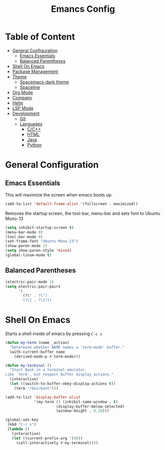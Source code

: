 #+TITLE: Emancs Config
#+PROPERTY: header-args :emacs-lisp :tangle  ~/.emacs

* Table of Content
- [[#general-configuration][General Configuration]]
  - [[#emacs-essentials][Emacs Essentials]]
  - [[#balanced-parentheses][Balanced Parentheses]]
- [[#shell-on-emacs][Shell On Emacs]]
- [[#package-management][Package Management]]
- [[#theme][Theme]]
  - [[#spacemacs-dark-theme][Spacemacs-dark theme]]
  - [[#spaceline][Spaceline]]
- [[#org-mode][Org Mode]]
- [[#company][Company]]
- [[#helm][Helm]]
- [[#lsp-mode][LSP Mode]]
- [[#development][Development]]
  - [[#git][Git]]
  - [[#languages][Languages]]
    - [[#cc][C/C++]]
    - [[#html][HTML]]
    - [[#java][Java]]
    - [[#python][Python]]

* General Configuration
** Emacs Essentials
This will maximize the screen when emacs boots up.
#+begin_src emacs-lisp
  (add-to-list 'default-frame-alist '(fullscreen . maximized))  
#+end_src

Removes the startup screen, the tool-bar, menu-bar and sets font to Ubuntu Mono-13
#+begin_src emacs-lisp  
  (setq inhibit-startup-screen t)
  (menu-bar-mode 0)
  (tool-bar-mode 0)
  (set-frame-font "Ubuntu Mono-13")
  (show-paren-mode 1)
  (setq show-paren-style 'mixed)
  (global-linum-mode t)  
#+end_src
** Balanced Parentheses
#+begin_src emacs-lisp
  (electric-pair-mode 1)  
  (setq electric-pair-pairs
        '(
          (?\" . ?\")
          (?\{ . ?\})))
#+end_src

* Shell On Emacs
Starts a shell inside of emacs by pressing =C-c s=
#+begin_src emacs-lisp
  (defun my-term (name _action)
    "Determine whether NAME names a `term-mode' buffer."
    (with-current-buffer name
      (derived-mode-p #'term-mode)))
  
  (defun my-terminal ()
    "Start Bash in a terminal emulator.
  Like `term', but respect buffer display actions."
    (interactive)
    (let ((switch-to-buffer-obey-display-actions t))
      (term "/bin/bash")))
  
  (add-to-list 'display-buffer-alist
               '(my-term () (inhibit-same-window . t)
                         (display-buffer-below-selected)
                         (window-height . 0.20)))
  
  (global-set-key
   (kbd "C-c s")
   (lambda ()
     (interactive)
     (let ((current-prefix-arg '(4)))
       (call-interactively #'my-terminal))))
#+end_src
